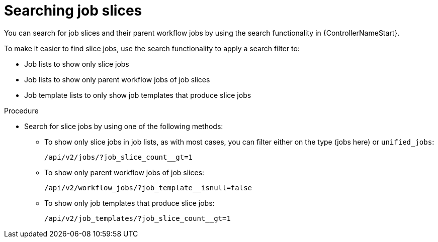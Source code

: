 :_mod-docs-content-type: PROCEDURE

[id="controller-search-job-slices"]

= Searching job slices

[role="_abstract"]
You can search for job slices and their parent workflow jobs by using the search functionality in {ControllerNameStart}.

To make it easier to find slice jobs, use the search functionality to apply a search filter to:

* Job lists to show only slice jobs
* Job lists to show only parent workflow jobs of job slices
* Job template lists to only show job templates that produce slice jobs

.Procedure

* Search for slice jobs by using one of the following methods:
** To show only slice jobs in job lists, as with most cases, you can filter either on the type (jobs here) or `unified_jobs`:
+
----
/api/v2/jobs/?job_slice_count__gt=1
----
+
** To show only parent workflow jobs of job slices:
+
----
/api/v2/workflow_jobs/?job_template__isnull=false
----
+
** To show only job templates that produce slice jobs:
+
----
/api/v2/job_templates/?job_slice_count__gt=1
----
